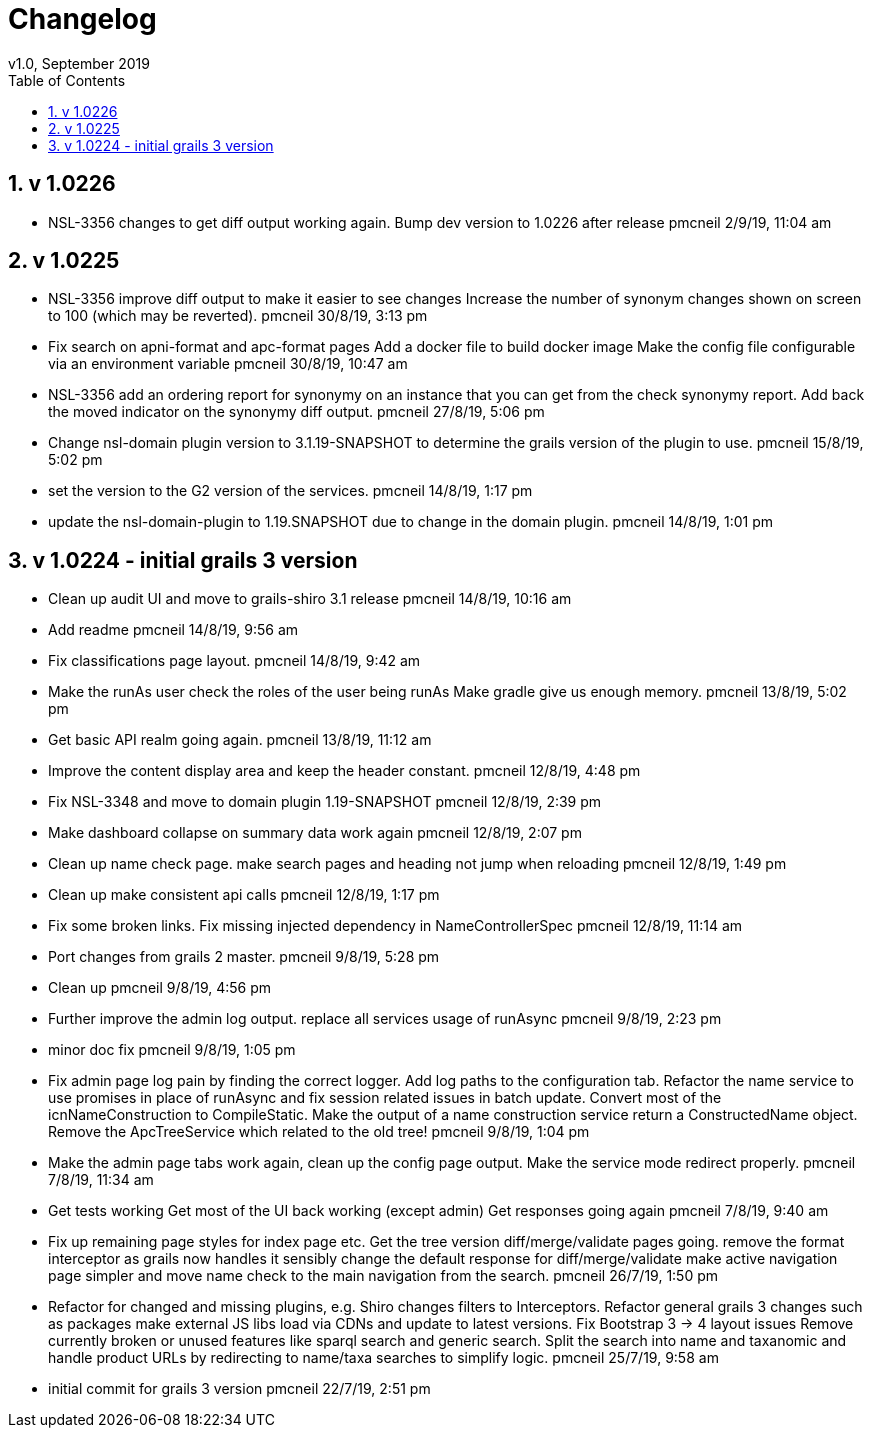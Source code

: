 = Changelog
v1.0, September 2019
:imagesdir: resources/images/
:toc: left
:toclevels: 4
:toc-class: toc2
:icons: font
:iconfont-cdn: //cdnjs.cloudflare.com/ajax/libs/font-awesome/4.3.0/css/font-awesome.min.css
:stylesdir: resources/style/
:stylesheet: asciidoctor.css
:description: Services Configuration
:keywords: documentation, NSL, change log
:links:
:numbered:

== v 1.0226
* NSL-3356 changes to get diff output working again.
  Bump dev version to 1.0226 after release pmcneil 2/9/19, 11:04 am

== v 1.0225

* NSL-3356 improve diff output to make it easier to see changes Increase the number of synonym changes shown on screen
to 100 (which may be reverted). pmcneil 30/8/19, 3:13 pm
* Fix search on apni-format and apc-format pages Add a docker file to build docker image Make the config file
configurable via an environment variable pmcneil 30/8/19, 10:47 am
* NSL-3356 add an ordering report for synonymy on an instance that you can get from the check synonymy report. Add back
the moved indicator on the synonymy diff output. pmcneil 27/8/19, 5:06 pm
* Change nsl-domain plugin version to 3.1.19-SNAPSHOT to determine the grails version of the plugin to use. pmcneil 15/8/19, 5:02 pm
* set the version to the G2 version of the services. pmcneil 14/8/19, 1:17 pm
* update the nsl-domain-plugin to 1.19.SNAPSHOT due to change in the domain plugin. pmcneil 14/8/19, 1:01 pm

== v 1.0224 - initial grails 3 version

* Clean up audit UI and move to grails-shiro 3.1 release pmcneil 14/8/19, 10:16 am
* Add readme pmcneil 14/8/19, 9:56 am
* Fix classifications page layout. pmcneil 14/8/19, 9:42 am
* Make the runAs user check the roles of the user being runAs Make gradle give us enough memory. pmcneil 13/8/19, 5:02 pm
* Get basic API realm going again. pmcneil 13/8/19, 11:12 am
* Improve the content display area and keep the header constant. pmcneil 12/8/19, 4:48 pm
* Fix NSL-3348 and move to domain plugin 1.19-SNAPSHOT pmcneil 12/8/19, 2:39 pm
* Make dashboard collapse on summary data work again pmcneil 12/8/19, 2:07 pm
* Clean up name check page. make search pages and heading not jump when reloading pmcneil 12/8/19, 1:49 pm
* Clean up make consistent api calls pmcneil 12/8/19, 1:17 pm
* Fix some broken links. Fix missing injected dependency in NameControllerSpec pmcneil 12/8/19, 11:14 am
* Port changes from grails 2 master. pmcneil 9/8/19, 5:28 pm
* Clean up pmcneil 9/8/19, 4:56 pm
* Further improve the admin log output. replace all services usage of runAsync pmcneil 9/8/19, 2:23 pm
* minor doc fix pmcneil 9/8/19, 1:05 pm
* Fix admin page log pain by finding the correct logger. Add log paths to the configuration tab. Refactor the name service
to use promises in place of runAsync and fix session related issues in batch update. Convert most of the icnNameConstruction
to CompileStatic. Make the output of a name construction service return a ConstructedName object. Remove the ApcTreeService
which related to the old tree! pmcneil 9/8/19, 1:04 pm
* Make the admin page tabs work again, clean up the config page output. Make the service mode redirect properly. pmcneil 7/8/19, 11:34 am
* Get tests working Get most of the UI back working (except admin) Get responses going again pmcneil 7/8/19, 9:40 am
* Fix up remaining page styles for index page etc. Get the tree version diff/merge/validate pages going. remove the
format interceptor as grails now handles it sensibly change the default response for diff/merge/validate make active
navigation page simpler and move name check to the main navigation from the search. pmcneil 26/7/19, 1:50 pm
* Refactor for changed and missing plugins, e.g. Shiro changes filters to Interceptors. Refactor general grails 3
changes such as packages make external JS libs load via CDNs and update to latest versions. Fix Bootstrap 3 -> 4 layout
issues Remove currently broken or unused features like sparql search and generic search. Split the search into name and
taxanomic and handle product URLs by redirecting to name/taxa searches to simplify logic. pmcneil 25/7/19, 9:58 am
* initial commit for grails 3 version pmcneil 22/7/19, 2:51 pm